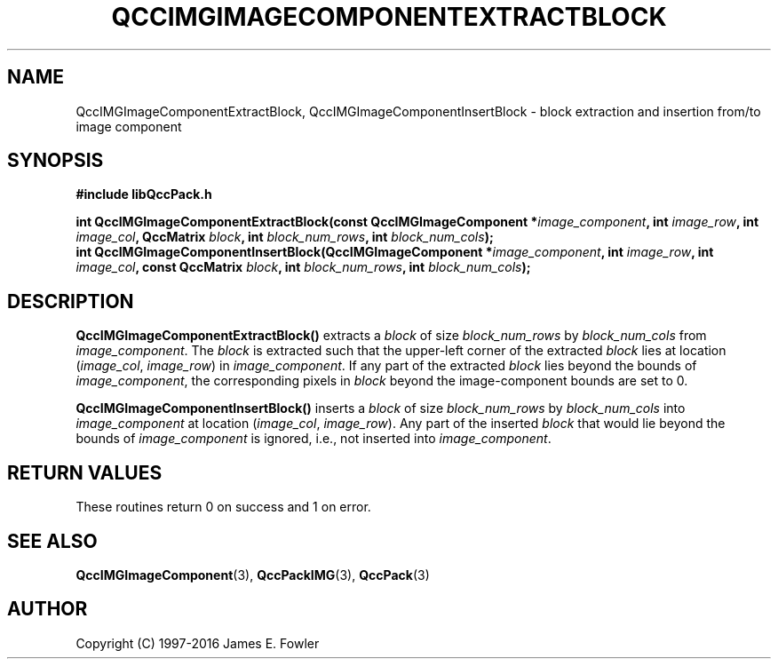 .TH QCCIMGIMAGECOMPONENTEXTRACTBLOCK 3 "QCCPACK" ""
.SH NAME
QccIMGImageComponentExtractBlock,
QccIMGImageComponentInsertBlock
\- 
block extraction and insertion from/to image component
.SH SYNOPSIS
.B #include "libQccPack.h"
.sp
.BI "int QccIMGImageComponentExtractBlock(const QccIMGImageComponent *" image_component ", int " image_row ", int " image_col ", QccMatrix " block ", int " block_num_rows ", int " block_num_cols );
.br
.BI "int QccIMGImageComponentInsertBlock(QccIMGImageComponent *" image_component ", int " image_row ", int " image_col ", const QccMatrix " block ", int " block_num_rows ", int " block_num_cols );
.SH DESCRIPTION
.BR QccIMGImageComponentExtractBlock()
extracts a
.I block
of size
.IR block_num_rows
by
.IR block_num_cols
from
.IR image_component .
The
.I block
is extracted such that the upper-left corner of the extracted
.I block
lies at location
.RI ( image_col ", " image_row )
in
.IR image_component .
If any part of the extracted
.I block
lies beyond the bounds of
.IR image_component ,
the corresponding pixels in
.IR block
beyond the image-component bounds are set to 0.
.LP
.BR QccIMGImageComponentInsertBlock()
inserts a
.IR block
of size
.IR block_num_rows
by
.IR block_num_cols
into
.IR image_component
at location
.RI ( image_col ", " image_row ).
Any part of the inserted
.IR block
that would lie beyond the bounds of
.IR image_component
is ignored, i.e., not inserted into
.IR image_component .
.SH "RETURN VALUES"
These routines return 0 on success and 1 on error.
.SH "SEE ALSO"
.BR QccIMGImageComponent (3),
.BR QccPackIMG (3),
.BR QccPack (3)

.SH AUTHOR
Copyright (C) 1997-2016  James E. Fowler
.\"  The programs herein are free software; you can redistribute them an.or
.\"  modify them under the terms of the GNU General Public License
.\"  as published by the Free Software Foundation; either version 2
.\"  of the License, or (at your option) any later version.
.\"  
.\"  These programs are distributed in the hope that they will be useful,
.\"  but WITHOUT ANY WARRANTY; without even the implied warranty of
.\"  MERCHANTABILITY or FITNESS FOR A PARTICULAR PURPOSE.  See the
.\"  GNU General Public License for more details.
.\"  
.\"  You should have received a copy of the GNU General Public License
.\"  along with these programs; if not, write to the Free Software
.\"  Foundation, Inc., 675 Mass Ave, Cambridge, MA 02139, USA.



